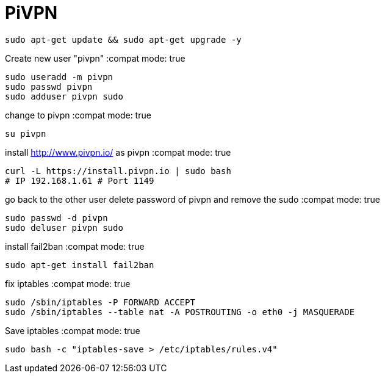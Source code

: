 = PiVPN
// See https://hubpress.gitbooks.io/hubpress-knowledgebase/content/ for information about the parameters.
// :hp-image: /covers/cover.png
// :published_at: 2019-01-31
// :hp-tags: HubPress, Blog, Open_Source,
// :hp-alt-title: My English Title

:compat mode: true

 sudo apt-get update && sudo apt-get upgrade -y

Create new user "pivpn"
:compat mode: true
    
    sudo useradd -m pivpn
    sudo passwd pivpn
    sudo adduser pivpn sudo	
    

change to pivpn 
:compat mode: true
	
    su pivpn

install http://www.pivpn.io/ as pivpn
:compat mode: true
 
 curl -L https://install.pivpn.io | sudo bash
 # IP 192.168.1.61 # Port 1149
     
go back to the other user
delete password of pivpn and remove the sudo 
:compat mode: true

 sudo passwd -d pivpn
 sudo deluser pivpn sudo

install fail2ban
:compat mode: true

 sudo apt-get install fail2ban
    
fix iptables
:compat mode: true
	
 sudo /sbin/iptables -P FORWARD ACCEPT
 sudo /sbin/iptables --table nat -A POSTROUTING -o eth0 -j MASQUERADE

Save iptables
:compat mode: true
 
 sudo bash -c "iptables-save > /etc/iptables/rules.v4"

